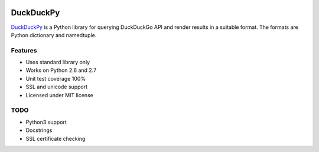 .. image:: https://pypip.in/status/duckduckpy/badge.svg
    :target: https://pypi.python.org/pypi/duckduckpy/
    :alt: Development Status
.. image:: https://travis-ci.org/ivankliuk/duckduckpy.svg?branch=master
    :target: https://travis-ci.org/ivankliuk/duckduckpy
    :alt: CI Status
.. image:: https://coveralls.io/repos/ivankliuk/duckduckpy/badge.svg?branch=master
    :target: https://coveralls.io/r/ivankliuk/duckduckpy?branch=master
    :alt: Coverage


DuckDuckPy
==========

`DuckDuckPy <https://https://github.com/ivankliuk/duckduckpy>`_ is a Python
library for querying DuckDuckGo API and render results in a suitable format.
The formats are Python dictionary and namedtuple.

Features
--------

* Uses standard library only
* Works on Python 2.6 and 2.7
* Unit test coverage 100%
* SSL and unicode support
* Licensed under MIT license

TODO
----

* Python3 support
* Docstrings
* SSL certificate checking
